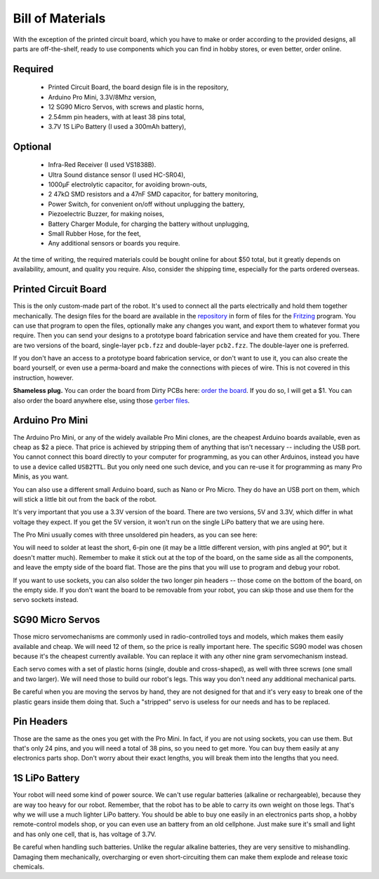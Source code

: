 Bill of Materials
*****************

With the exception of the printed circuit board, which you have to make or
order according to the provided designs, all parts are off-the-shelf, ready
to use components which you can find in hobby stores, or even better, order
online.


Required
========
   * Printed Circuit Board, the board design file is in the repository,
   * Arduino Pro Mini, 3.3V/8Mhz version,
   * 12 SG90 Micro Servos, with screws and plastic horns,
   * 2.54mm pin headers, with at least 38 pins total,
   * 3.7V 1S LiPo Battery (I used a 300mAh battery),

Optional
========
   * Infra-Red Receiver (I used VS1838B).
   * Ultra Sound distance sensor (I used HC-SR04),
   * 1000µF electrolytic capacitor, for avoiding brown-outs,
   * 2 47kΩ SMD resistors and a 47nF SMD capacitor, for battery monitoring,
   * Power Switch, for convenient on/off without unplugging the battery,
   * Piezoelectric Buzzer, for making noises,
   * Battery Charger Module, for charging the battery without unplugging,
   * Small Rubber Hose, for the feet,
   * Any additional sensors or boards you require.

At the time of writing, the required materials could be bought online for about
$50 total, but it greatly depends on availability, amount, and quality you
require. Also, consider the shipping time, especially for the parts ordered
overseas.


Printed Circuit Board
=====================

This is the only custom-made part of the robot. It's used to connect all the
parts electrically and hold them together mechanically. The design files for
the board are available in the repository_ in form of files for the Fritzing_
program. You can use that program to open the files, optionally make any
changes you want, and export them to whatever format you require. Then you can
send your designs to a prototype board fabrication service and have them
created for you. There are two versions of the board, single-layer ``pcb.fzz``
and double-layer ``pcb2.fzz``. The double-layer one is preferred.

If you don't have an access to a prototype board fabrication service, or don't
want to use it, you can also create the board yourself, or even use a
perma-board and make the connections with pieces of wire. This is not covered
in this instruction, however.

.. _repository: https://bitbucket.org/thesheep/tote
.. _Fritzing: http://fritzing.org


**Shameless plug.** You can order the board from Dirty PCBs here: `order the
board`_. If you do so, I will get a $1. You can also order the board anywhere
else, using those `gerber files`_.

.. _`order the board`: http://dirtypcbs.com/view.php?share=6918&accesskey=97f6a684899c11fcc50da07808869f5d
.. _`gerber files`: https://bitbucket.org/thesheep/tote/src/tip/fritzing/pcb2.zip


Arduino Pro Mini
================

The Arduino Pro Mini, or any of the widely available Pro Mini clones, are the
cheapest Arduino boards available, even as cheap as $2 a piece. That price is
achieved by stripping them of anything that isn't necessary -- including the
USB port. You cannot connect this board directly to your computer for
programming, as you can other Arduinos, instead you have to use a device called
``USB2TTL``. But you only need one such device, and you can re-use it for
programming as many Pro Minis, as you want.

You can also use a different small Arduino board, such as Nano or Pro Micro.
They do have an USB port on them, which will stick a little bit out from the
back of the robot.

It's very important that you use a 3.3V version of the board. There are two
versions, 5V and 3.3V, which differ in what voltage they expect. If you get the
5V version, it won't run on the single LiPo battery that we are using here.

The Pro Mini usually comes with three unsoldered pin headers, as you can see
here:

.. image:: scad/bom-arduino.png

You will need to solder at least the short, 6-pin one (it may be a little
different version, with pins angled at 90°, but it doesn't matter much).
Remember to make it stick out at the top of the board, on the same side as all
the components, and leave the empty side of the board flat. Those are the pins
that you will use to program and debug your robot.

If you want to use sockets, you can also solder the two longer pin headers --
those come on the bottom of the board, on the empty side. If you don't want the
board to be removable from your robot, you can skip those and use them for the
servo sockets instead.


SG90 Micro Servos
=================

Those micro servomechanisms are commonly used in radio-controlled toys and
models, which makes them easily available and cheap. We will need 12 of them,
so the price is really important here. The specific SG90 model was chosen
because it's the cheapest currently available. You can replace it with any
other nine gram servomechanism instead.

.. image:: scad/bom-servos.png

Each servo comes with a set of plastic horns (single, double and cross-shaped),
as well with three screws (one small and two larger). We will need those to
build our robot's legs. This way you don't need any additional mechanical
parts.

Be careful when you are moving the servos by hand, they are not designed for
that and it's very easy to break one of the plastic gears inside them doing
that. Such a "stripped" servo is useless for our needs and has to be replaced.


Pin Headers
===========

Those are the same as the ones you get with the Pro Mini. In fact, if you are
not using sockets, you can use them. But that's only 24 pins, and you will need
a total of 38 pins, so you need to get more. You can buy them easily at any
electronics parts shop. Don't worry about their exact lengths, you will break
them into the lengths that you need.

.. image:: scad/bom-pins.png

1S LiPo Battery
===============

Your robot will need some kind of power source. We can't use regular batteries
(alkaline or rechargeable), because they are way too heavy for our robot.
Remember, that the robot has to be able to carry its own weight on those legs.
That's why we will use a much lighter LiPo battery. You should be able to buy
one easily in an electronics parts shop, a hobby remote-control models shop, or
you can even use an battery from an old cellphone. Just make sure it's small
and light and has only one cell, that is, has voltage of 3.7V.

Be careful when handling such batteries. Unlike the regular alkaline batteries,
they are very sensitive to mishandling. Damaging them mechanically,
overcharging or even short-circuiting them can make them explode and release
toxic chemicals.
